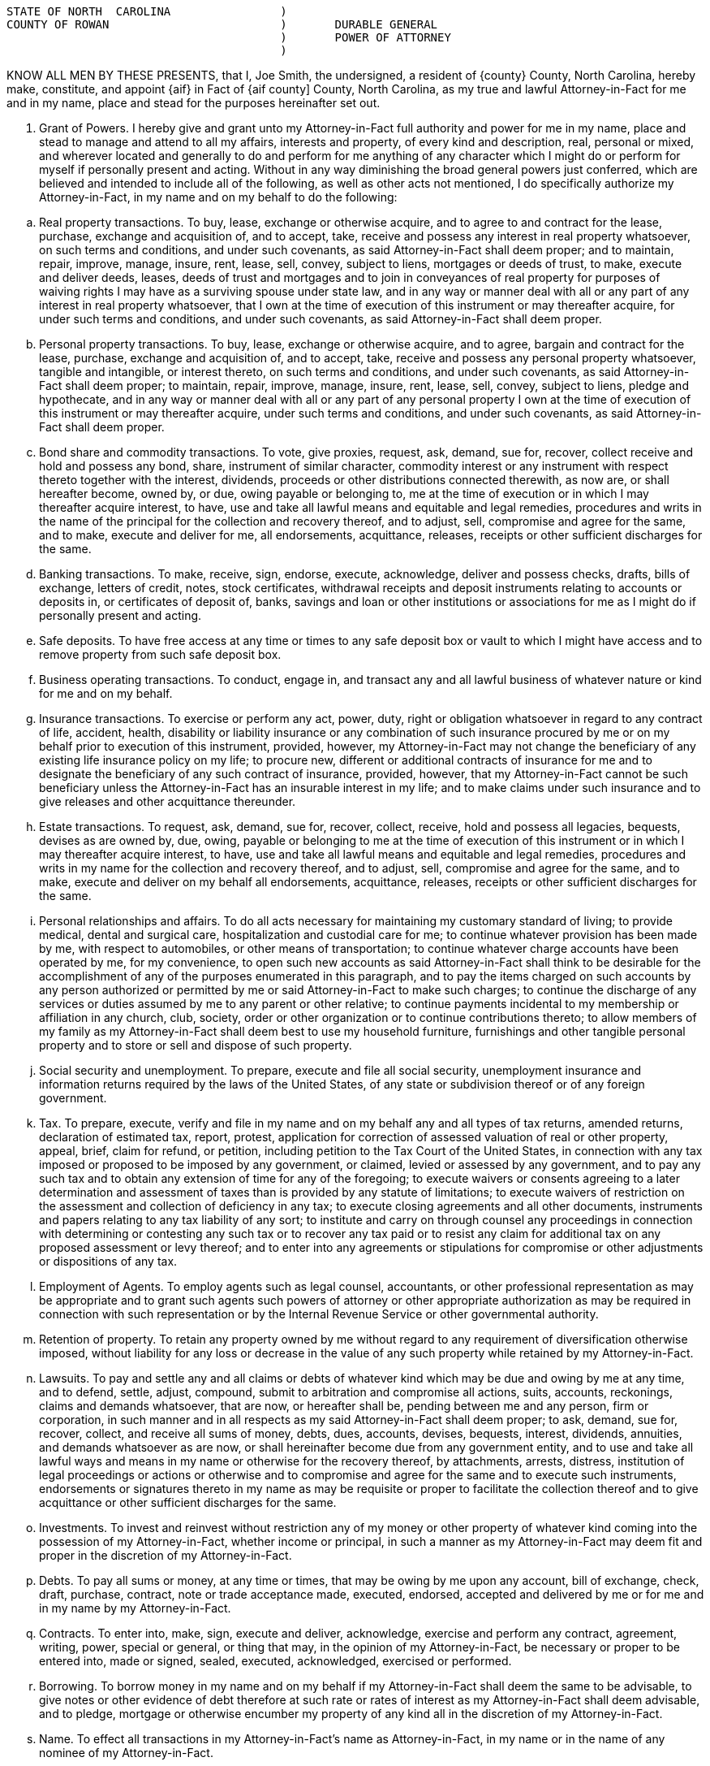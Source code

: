 :grantor: Joe Smith


....
STATE OF NORTH  CAROLINA   		)
COUNTY OF ROWAN			        )  	DURABLE GENERAL
                                        ) 	POWER OF ATTORNEY
                                        )	
....

KNOW ALL MEN BY THESE PRESENTS, that I, {grantor}, the undersigned, a resident of {county} County, North Carolina, ­hereby make, constitute, and appoint {aif} in Fact of {aif county] County, North Carolina,  as  my true and lawful Attorney­-in-Fact for me and in my name, place and stead for the purposes hereinafter set out.  

.  Grant of Powers.  ­I hereby give and grant unto my Attorney-in-Fact full authority and power for me in my name, place and stead to manage and attend to all my affairs, interests and property, of every kind and description, real, personal or mixed, and wherever located and generally to do and perform for me anything of any character which I might do or perform for myself if personally present and acting. Without in any way diminishing the broad general powers just conferred, which are believed and intended to include all of the following, as well as other acts not mentioned, I do specifically authorize my Attorney-in-Fact, in my name and on my behalf to do the following:

[loweralpha]

.. 	Real property transactions.  To buy, lease, exchange or otherwise acquire, and to agree to and contract for the lease, purchase, exchange and acquisition of, and to accept, take, receive and possess any interest in real property whatsoever, on such terms and conditions, and under such covenants, as said Attorney-in-Fact shall deem proper;  and to maintain, repair, improve, manage, insure, rent, lease, sell, convey, subject to liens, mortgages or deeds of trust, to make, execute and deliver deeds, leases, deeds of trust and mortgages and to join in conveyances of real property for purposes of waiving rights I may have as a surviving spouse under state law, and in any way or manner deal with all or any part of any interest in real property whatsoever, that I own at the time of execution of this instrument or may thereafter acquire, for under such terms and conditions, and under such covenants, as said Attorney-in-Fact shall deem proper.

.. 	Personal property transactions.  To buy, lease, exchange or otherwise acquire, and to agree, bargain and contract for the lease, purchase, exchange and acquisition of, and to accept, take, receive and possess any personal property whatsoever, tangible and intangible, or interest thereto, on such terms and conditions, and under such covenants, as said Attorney-in-Fact shall deem proper;  to maintain, repair, improve, manage, insure, rent, lease, sell, convey, subject to liens, pledge and hypothecate, and in any way or manner deal with all or any part of any personal property I own at the time of execution of this instrument or may thereafter acquire, under such terms and conditions, and under such covenants, as said Attorney-in-Fact shall deem proper.

.. 	Bond share and commodity transactions.  To vote, give proxies, request, ask, demand, sue for, recover, collect receive and hold and possess any bond, share, instrument of similar character, commodity interest or any instrument with respect thereto together with the interest, dividends, proceeds or other distributions connected therewith, as now are, or shall hereafter become, owned by, or due, owing payable or belonging to, me at the time of execution or in which I may thereafter acquire interest, to have, use and take all lawful means and equitable and legal remedies, procedures and writs in the name of the principal for the collection and recovery thereof, and to adjust, sell, compromise and agree for the same, and to make, execute and deliver for me, all endorsements, acquittance, releases, receipts or other sufficient discharges for the same.

.. 	Banking transactions.  To make, receive, sign, endorse, execute, acknowledge, deliver and possess checks, drafts, bills of exchange, letters of credit, notes, stock certificates, withdrawal receipts and deposit instruments relating to accounts or deposits in, or certificates of deposit of, banks, savings and loan or other institutions or associations  for me as I might do if personally present and acting.

.. 	Safe deposits.  To have free access at any time or times to any safe deposit box or vault to which I might have access and to remove property from such safe deposit box.

.. 	Business operating transactions.  To conduct, engage in, and transact any and all lawful business of whatever nature or kind for me and on my behalf.

.. 	Insurance transactions.  To exercise or perform any act, power, duty, right or obligation whatsoever in regard to any contract of life, accident, health, disability or liability insurance or any combination of such insurance procured by me or on my behalf prior to execution of this instrument, provided, however, my Attorney-in-Fact may not change the beneficiary of any existing life insurance policy on my life;  to procure new, different or additional contracts of insurance for me and to designate the beneficiary of any such contract of insurance, provided, however, that my Attorney-in-Fact cannot be such beneficiary unless the Attorney-in-Fact has an insurable interest in my life;  and to make claims under such insurance and to give releases and other acquittance thereunder.

.. 	Estate transactions.  To request, ask, demand, sue for, recover, collect, receive,  hold and possess all legacies, bequests, devises as are owned by, due, owing, payable or belonging to me at the time of execution of this instrument or in which I  may thereafter acquire interest, to have, use and take all lawful means and equitable and legal remedies, procedures and writs in my name for the collection and recovery thereof, and to adjust, sell, compromise and agree for the same, and to make, execute and deliver on my behalf all endorsements, acquittance, releases, receipts or other sufficient discharges for the same. 

.. 	Personal relationships and affairs.  ­To do all acts necessary for maintaining my customary standard of living;  to provide medical, dental and surgical care, hospitalization and custodial care for me;  to continue whatever provision has been made by me, with respect to automobiles, or other means of transportation;  to continue whatever charge accounts have been operated by me, for my convenience, to open such new accounts as said Attorney-in-Fact shall think to be desirable for the accomplishment of any of the purposes enumerated in this paragraph, and to pay the items charged on such accounts by any person authorized or permitted by me or said Attorney-in-Fact to make such charges;  to continue the discharge of any services or duties assumed by me to any parent or other relative;  to continue payments incidental to my membership or affiliation in any church, club, society, order or other organization or to continue contributions thereto;  to allow members of my family as my Attorney-in-Fact shall deem best to use my household furniture, furnishings and other tangible personal property and to store or sell and dispose of such property.

.. 	Social security and unemployment.  To prepare, execute and file all social security, unemployment insurance and information returns required by the laws of the United States, of any state or subdivision thereof or of any foreign government.

.. 	Tax.    To prepare, execute, verify and file in my name and on my behalf any and all types of tax returns, amended returns, declaration of estimated tax, report, protest, application for correction of assessed valuation of real or other property, appeal, brief, claim for refund, or petition, including petition to the Tax Court of the United States, in connection with any tax imposed or proposed to be imposed by any government, or claimed, levied or assessed by any government, and to pay any such tax and to obtain any extension of time for any of the foregoing;  to execute waivers or consents agreeing to a later determination and assessment of taxes than is provided by any statute of limitations;  to execute waivers of restriction on the assessment and collection of deficiency in any tax;  to execute closing agreements and all other documents, instruments and papers relating to any tax liability of any sort;  to institute and carry on through counsel any proceedings in connection with determining or contesting any such tax or to recover any tax paid or to resist any claim for additional tax on any proposed assessment or levy thereof;  and to enter into any agreements or stipulations for compromise or other adjustments or dispositions of any tax.

.. 	Employment of Agents.  To employ agents such as legal counsel, accountants, or other professional representation as may be appropriate and to grant such agents such powers of attorney or other appropriate authorization as may be required in connection with such representation or by the Internal Revenue Service or other governmental authority. 

.. 	Retention of property.  To retain any property owned by me without regard to any requirement of  diversification otherwise imposed, without liability for any loss or decrease in the value of any such property while retained by my Attorney-in-Fact.

.. 	Lawsuits.   To pay and settle any and all claims or debts of whatever kind which may be due and owing by me at any time, and to defend, settle, adjust, compound, submit to arbitration and compromise all actions, suits, accounts, reckonings, claims and demands whatsoever, that are now, or hereafter shall be, pending between me and any person, firm or corporation, in such manner and in all respects as my said Attorney-in-Fact shall deem proper;  to ask, demand, sue for, recover, collect, and receive all sums of money, debts,  dues, accounts, devises, bequests, interest, dividends, annuities, and demands whatsoever as are now, or shall hereinafter become due from any government entity, and to use and take all lawful ways and means in my name or otherwise for the recovery thereof, by  attachments, arrests, distress, institution of legal proceedings or actions or otherwise and to compromise and agree for the same and to execute such instruments, endorsements or signatures thereto in my name as may be requisite or proper to facilitate the collection thereof and to give acquittance or other sufficient discharges for the same. 

.. 	Investments.  To invest and reinvest without restriction any of my money or other property of whatever kind coming into the possession of my Attorney-in-Fact, whether income or principal, in such a manner as my Attorney-in-Fact may deem fit and proper in the discretion of my Attorney-in-Fact.

.. 	Debts.  To pay all sums or money, at any time or times, that may be owing by me upon any account, bill of exchange, check, draft, purchase, contract, note or trade acceptance made, executed, endorsed, accepted and delivered by me or for me and in my name by my Attorney-in-Fact.

.. 	Contracts.  To enter into, make, sign, execute and deliver, acknowledge, exercise and perform any contract, agreement, writing, power, special or general, or thing that may, in the opinion of my Attorney-in-Fact, be necessary or proper to be entered into, made or signed, sealed, executed, acknowledged, exercised or performed.

.. 	Borrowing.  To borrow money in my name and on my behalf if my Attorney-in-Fact shall deem the same to be advisable, to give notes or other evidence of debt therefore at such rate or rates of interest as my Attorney-in-Fact shall deem advisable, and to pledge, mortgage or otherwise encumber my property of any kind all in the discretion of my Attorney-in-Fact.

.. 	Name.  To effect all transactions in my Attorney-in-Fact's name as Attorney-in-Fact, in my name or in the name of any nominee of my Attorney-in-Fact.

.. 	Treasury bonds.   To purchase United States Treasury bonds of any type, including the purchase of United States Treasury bonds which are of the type eligible for redemption at par in payment of federal estate tax.


. 	Incapacity or Incompetency.  This Power of Attorney is executed pursuant to the provisions of North Carolina General Statutes Section 32A-8.  This Power of Attorney shall not be affected by my subsequent incapacity or mental incompetency.


. 	Accounting.  My Attorney-in-Fact shall not be required to make or file any inventories, appraisals, accounts or reports to any court or to give bond, but my Attorney-in-Fact shall keep accurate records of all transactions for me as my agent and of all my property and the disposition thereof and shall render to me, if competent, or to my nearest living relative, other than my Attorney-in-Fact, if I shall be incompetent or incapacitated, at least annually, inventories and accounts of all transactions of my Attorney-in-Fact done in my behalf.  At my death, an inventory and a copy of the last annual account shall be delivered to the personal representative of my estate along with the property then held by the Attorney-in-Fact pursuant to this Power of Attorney. 


. 	Ratification of Acts.  In general, my Attorney-in-Fact is given full power and authority to do and to perform all and every act or thing whatsoever necessary for my upkeep, care and maintenance and for the management of any property owned by me, as fully as I could do if personally present, and I hereby ratify and confirm all acts whatsoever which my Attorney-in-Fact shall do, or cause to be done by virtue hereof, it being my intent and purpose to confer upon my said Attorney-in-Fact the broadest possible powers to be used in the discretion of my Attorney-in-Fact for my use and benefit.  The powers herein granted shall be deemed continuing and relate as fully to any property which I may now own, and the powers herein conferred may be exercised repeatedly.  No persons, firms, corporations or agencies, governmental or otherwise, which shall pay money or deliver property of whatsoever kind to my Attorney-in-Fact shall be under any obligation whatever to look to the disposition of such money or property by my Attorney-in-Fact. 


This General Durable Power of Attorney shall not be affected by lapse in time and shall be binding not only upon me but also upon my heirs, executor, and administrator up to the time of the receipt by my said Attorney-in-Fact of a written revocation signed by me or of reliable intelligence of my death.


IN WITNESS WHEREOF,  I have hereunto set my hand and seal on and executed the foregoing Power of Attorney this ___ day of December, 2013.


 	          				________________________________(SEAL)
	                                        {grantor}




STATE OF NORTH CAROLINA

COUNTY OF ROWAN

On this ____ day of {month}, {grantor} personally appeared before me, the said {grantor} named to me known and known to me to be the person described in and who executed the foregoing instrument and acknowledged that {grantor} executed the same and being duly sworn by me, made oath that the state­ments in the foregoing instrument are true.



                                              ______________________________________________
 			           	  	Notary Public

                                            ______________________________________________

                                              My commission expires: __________________________
